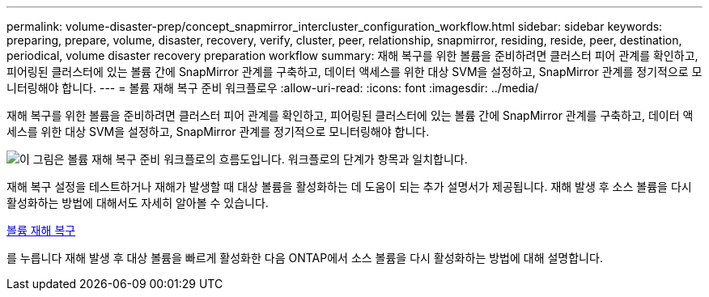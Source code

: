 ---
permalink: volume-disaster-prep/concept_snapmirror_intercluster_configuration_workflow.html 
sidebar: sidebar 
keywords: preparing, prepare, volume, disaster, recovery, verify, cluster, peer, relationship, snapmirror, residing, reside, peer, destination, periodical, volume disaster recovery preparation workflow 
summary: 재해 복구를 위한 볼륨을 준비하려면 클러스터 피어 관계를 확인하고, 피어링된 클러스터에 있는 볼륨 간에 SnapMirror 관계를 구축하고, 데이터 액세스를 위한 대상 SVM을 설정하고, SnapMirror 관계를 정기적으로 모니터링해야 합니다. 
---
= 볼륨 재해 복구 준비 워크플로우
:allow-uri-read: 
:icons: font
:imagesdir: ../media/


[role="lead"]
재해 복구를 위한 볼륨을 준비하려면 클러스터 피어 관계를 확인하고, 피어링된 클러스터에 있는 볼륨 간에 SnapMirror 관계를 구축하고, 데이터 액세스를 위한 대상 SVM을 설정하고, SnapMirror 관계를 정기적으로 모니터링해야 합니다.

image::../media/snapmirror_intercluster_cfg_workflow.gif[이 그림은 볼륨 재해 복구 준비 워크플로의 흐름도입니다. 워크플로의 단계가 항목과 일치합니다.]

재해 복구 설정을 테스트하거나 재해가 발생할 때 대상 볼륨을 활성화하는 데 도움이 되는 추가 설명서가 제공됩니다. 재해 발생 후 소스 볼륨을 다시 활성화하는 방법에 대해서도 자세히 알아볼 수 있습니다.

xref:../volume-disaster-recovery/index.html[볼륨 재해 복구]

를 누릅니다
재해 발생 후 대상 볼륨을 빠르게 활성화한 다음 ONTAP에서 소스 볼륨을 다시 활성화하는 방법에 대해 설명합니다.
